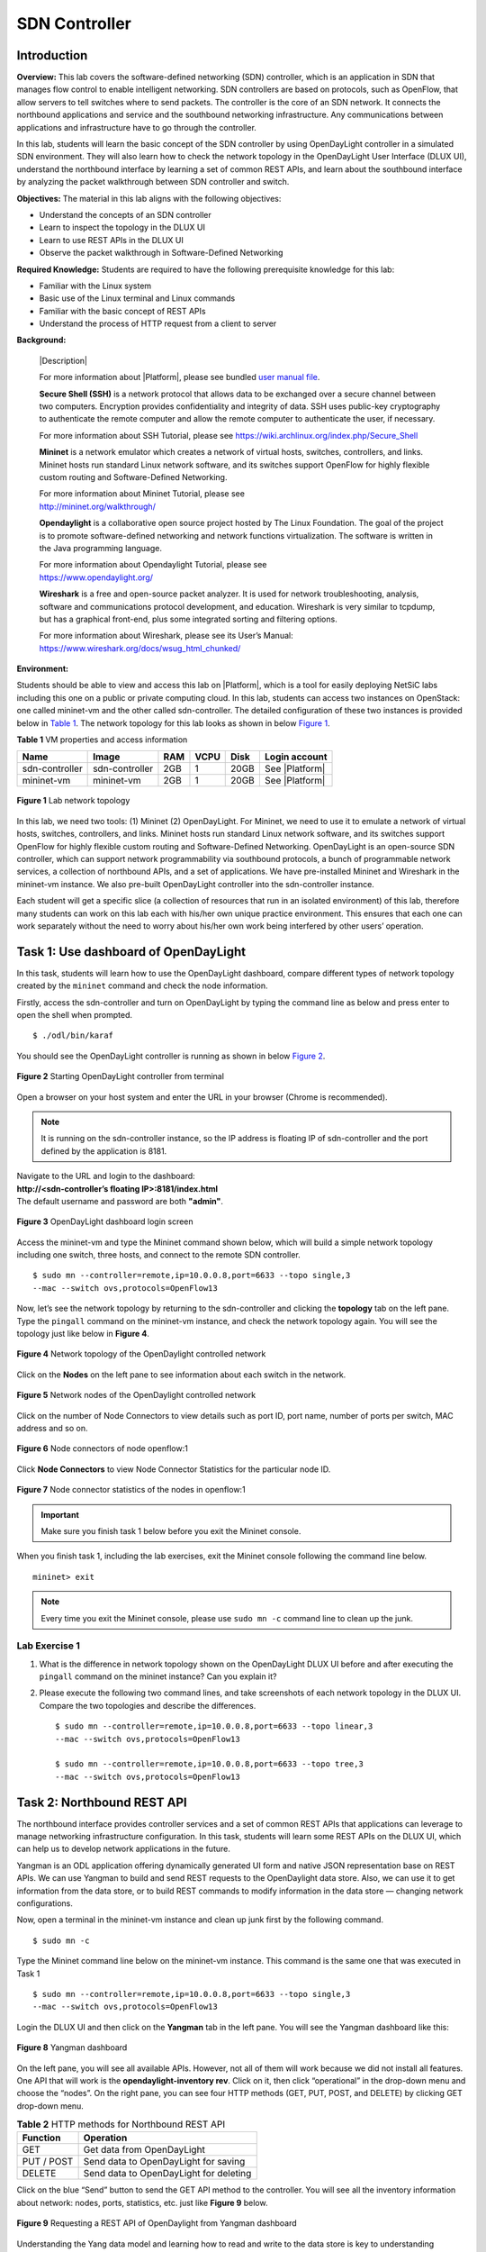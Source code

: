 .. raw:: html
    
	 <style> .font {font-family:'Consolas'; font-size:13pt} </style>

.. role:: font

.. _user manual file: https://github.com/nexus-lab/ezsetup/wiki/User-Guide

==============
SDN Controller
==============

Introduction
------------

**Overview:** This lab covers the software-defined networking (SDN) controller, 
which is an application in SDN that manages flow control to enable
intelligent networking. SDN controllers are based on protocols, such
as OpenFlow, that allow servers to tell switches where to send packets.
The controller is the core of an SDN network. It connects the northbound
applications and service and the southbound networking infrastructure. Any
communications between applications and infrastructure have to go
through the controller.

In this lab, students will learn the basic concept of the SDN controller by
using OpenDayLight controller in a simulated SDN environment. They will
also learn how to check the network topology in the OpenDayLight User
Interface (DLUX UI), understand the northbound interface by learning a
set of common REST APIs, and learn about the southbound interface by analyzing the
packet walkthrough between SDN controller and switch.

**Objectives:** The material in this lab aligns with the following
objectives:

-  Understand the concepts of an SDN controller

-  Learn to inspect the topology in the DLUX UI

-  Learn to use REST APIs in the DLUX UI

-  Observe the packet walkthrough in Software-Defined Networking

**Required Knowledge:** Students are required to have the following prerequisite knowledge for
this lab:

-  Familiar with the Linux system

-  Basic use of the Linux terminal and Linux commands

-  Familiar with the basic concept of REST APIs

-  Understand the process of HTTP request from a client to server

**Background:**

   |Description|

   For more information about |Platform|, please see bundled `user manual
   file`_.

   **Secure Shell (SSH)** is a network protocol that allows data to be
   exchanged over a secure channel between two computers. Encryption
   provides confidentiality and integrity of data. SSH uses public-key
   cryptography to authenticate the remote computer and allow the remote
   computer to authenticate the user, if necessary.

   For more information about SSH Tutorial, please see
   `<https://wiki.archlinux.org/index.php/Secure_Shell>`_

   **Mininet** is a network emulator which creates a network of virtual
   hosts, switches, controllers, and links. Mininet hosts run standard
   Linux network software, and its switches support OpenFlow for highly
   flexible custom routing and Software-Defined Networking.

   | For more information about Mininet Tutorial, please see
   | `<http://mininet.org/walkthrough/>`_

   **Opendaylight** is a collaborative open source project hosted by The
   Linux Foundation. The goal of the project is to promote software-defined
   networking and network functions virtualization. The software is written
   in the Java programming language.

   | For more information about Opendaylight Tutorial, please see
   | `https://www.opendaylight.org/ <https://www.opendaylight.org/%20>`__

   **Wireshark** is a free and open-source packet analyzer. It is used
   for network troubleshooting, analysis, software and communications
   protocol development, and education. Wireshark is very similar to
   tcpdump, but has a graphical front-end, plus some integrated sorting
   and filtering options.

   | For more information about Wireshark, please see its User’s Manual:
   | `<https://www.wireshark.org/docs/wsug_html_chunked/>`_

**Environment:**

Students should be able to view and access this lab on |Platform|, which is
a tool for easily deploying NetSiC labs including this one on a public
or private computing cloud. In this lab, students can access two
instances on OpenStack: one called mininet-vm and the other called
sdn-controller. The detailed configuration of these two instances is
provided below in `Table 1`_. The network topology for this lab looks as shown in below `Figure 1`_.

.. _Table 1:

**Table 1** VM properties and access information

+---------------+---------------+--------+----------+----------+----------------+
|**Name**       | **Image**     | **RAM**| **VCPU** | **Disk** | **Login        |
|               |               |        |          |          | account**      |
+===============+===============+========+==========+==========+================+
| sdn-controller| sdn-controller| 2GB    | 1        | 20GB     | See |Platform| |
|               |               |        |          |          |                |
+---------------+---------------+--------+----------+----------+----------------+
| mininet-vm    | mininet-vm    | 2GB    | 1        | 20GB     | See |Platform| |
+---------------+---------------+--------+----------+----------+----------------+

.. _Figure 1:

.. figure:: /xie/media/SDNmedia/SDN_img1.png
   :align: center
   :alt: alternate text
   :figclass: align-center
   
   **Figure 1** Lab network topology

In this lab, we need two tools: (1) Mininet (2) OpenDayLight. For
Mininet, we need to use it to emulate a network of virtual hosts,
switches, controllers, and links. Mininet hosts run standard Linux
network software, and its switches support OpenFlow for highly flexible
custom routing and Software-Defined Networking. OpenDayLight is an
open-source SDN controller, which can support network programmability
via southbound protocols, a bunch of programmable network services, a
collection of northbound APIs, and a set of applications. We have
pre-installed Mininet and Wireshark in the mininet-vm instance. We also
pre-built OpenDayLight controller into the sdn-controller instance.

Each student will get a specific slice (a collection of resources that
run in an isolated environment) of this lab, therefore many students can
work on this lab each with his/her own unique practice environment. This
ensures that each one can work separately without the need to worry
about his/her own work being interfered by other users’ operation.

Task 1: Use dashboard of OpenDayLight
-------------------------------------

In this task, students will learn how to use the OpenDayLight dashboard,
compare different types of network topology created by the ``mininet`` command
and check the node information.

Firstly, access the sdn-controller and turn on OpenDayLight by
typing the command line as below and press enter to open the shell when prompted. ::

	$ ./odl/bin/karaf

You should see the OpenDayLight controller is running as shown in
below `Figure 2`_.

.. _Figure 2:

.. figure:: /xie/media/SDNmedia/SDN_img2.png
   :align: center
   :alt: alternate text
   :figclass: align-center

   **Figure 2** Starting OpenDayLight controller from terminal

Open a browser on your host system and enter the URL in your browser
(Chrome is recommended). 

.. note:: It is running on the sdn-controller
          instance, so the IP address is floating IP of sdn-controller and the
          port defined by the application is 8181.

| Navigate to the URL and login to the dashboard: 
| **http://<sdn-controller’s floating IP>:8181/index.html**
| The default username and password are both **"admin"**.

.. figure:: /xie/media/SDNmedia/SDN_img3.png
   :align: center
   :alt: alternate text
   :figclass: align-center

   **Figure 3** OpenDayLight dashboard login screen

Access the mininet-vm and type the Mininet command shown below,
which will build a simple network topology including one switch, three
hosts, and connect to the remote SDN controller. ::

	$ sudo mn --controller=remote,ip=10.0.0.8,port=6633 --topo single,3
	--mac --switch ovs,protocols=OpenFlow13

Now, let’s see the network topology by returning to the sdn-controller and clicking the **topology** tab on
the left pane. Type the ``pingall`` command on the mininet-vm instance,
and check the network topology again. You will see the topology just
like below in **Figure 4**.

.. figure:: /xie/media/SDNmedia/SDN_img4.png
   :align: center
   :alt: alternate text
   :figclass: align-center

   **Figure 4** Network topology of the OpenDaylight controlled network

Click on the **Nodes** on the left pane to see information about each
switch in the network.

.. figure:: /xie/media/SDNmedia/SDN_img5.png
   :align: center
   :alt: alternate text
   :figclass: align-center

   **Figure 5** Network nodes of the OpenDaylight controlled network

Click on the number of Node Connectors to view details such as port ID,
port name, number of ports per switch, MAC address and so on.

.. figure:: /xie/media/SDNmedia/SDN_img6.png
   :align: center
   :alt: alternate text
   :figclass: align-center

   **Figure 6** Node connectors of node openflow:1

Click **Node Connectors** to view Node Connector Statistics for the
particular node ID.

.. figure:: /xie/media/SDNmedia/SDN_img7.png
   :align: center
   :alt: alternate text
   :figclass: align-center

   **Figure 7** Node connector statistics of the nodes in openflow:1
   
.. admonition:: Important
	
				Make sure you finish task 1 below before you exit the Mininet console.

When you finish task 1, including the lab exercises, exit the Mininet
console following the command line below. ::

	mininet> exit

.. note:: Every time you exit the Mininet console, please use ``sudo mn -c`` command
          line to clean up the junk.

Lab Exercise 1
~~~~~~~~~~~~~~

1. What is the difference in network topology shown on the OpenDayLight DLUX UI
   before and after executing the ``pingall`` command on the mininet
   instance? Can you explain it?

2. Please execute the following two command lines, and take
   screenshots of each network topology in the DLUX UI.
   Compare the two topologies and describe the
   differences. ::

	   $ sudo mn --controller=remote,ip=10.0.0.8,port=6633 --topo linear,3
	   --mac --switch ovs,protocols=OpenFlow13

	   $ sudo mn --controller=remote,ip=10.0.0.8,port=6633 --topo tree,3
	   --mac --switch ovs,protocols=OpenFlow13

Task 2: Northbound REST API
---------------------------

The northbound interface provides controller services and a set of
common REST APIs that applications can leverage to manage networking
infrastructure configuration. In this task, students will learn some
REST APIs on the DLUX UI, which can help us to develop network
applications in the future.

Yangman is an ODL application offering dynamically generated UI form and
native JSON representation base on REST APIs. We can use Yangman to
build and send REST requests to the OpenDaylight data store. Also, we
can use it to get information from the data store, or to build REST
commands to modify information in the data store — changing network
configurations.

Now, open a terminal in the mininet-vm instance and clean up junk first
by the following command. ::

	$ sudo mn -c

Type the Mininet command line below on the mininet-vm instance. 
This command is the same one that was executed in Task 1 ::

	$ sudo mn --controller=remote,ip=10.0.0.8,port=6633 --topo single,3
	--mac --switch ovs,protocols=OpenFlow13

Login the DLUX UI and then click on the **Yangman** tab in the left
pane. You will see the Yangman dashboard like this:

.. figure:: /xie/media/SDNmedia/SDN_img8.png
   :align: center
   :alt: alternate text
   :figclass: align-center

   **Figure 8** Yangman dashboard

On the left pane, you will see all available APIs. However, not all of
them will work because we did not install all features. One API that
will work is the **opendaylight-inventory rev**. Click on it, then click
“operational” in the drop-down menu and choose the “nodes”. On the right
pane, you can see four HTTP methods (GET, PUT, POST, and DELETE) by
clicking GET drop-down menu.

.. table:: **Table 2** HTTP methods for Northbound REST API

	+----------------+-----------------------------------------------------+
	| **Function**   | **Operation**                                       |
	+================+=====================================================+
	| GET            | Get data from OpenDayLight                          |
	+----------------+-----------------------------------------------------+
	| PUT / POST     | Send data to OpenDayLight for saving                |
	+----------------+-----------------------------------------------------+
	| DELETE         | Send data to OpenDayLight for deleting              |
	+----------------+-----------------------------------------------------+

Click on the blue “Send” button to send the GET API method to the
controller. You will see all the inventory information about network:
nodes, ports, statistics, etc. just like **Figure 9** below.

.. figure:: /xie/media/SDNmedia/SDN_img9.png
   :align: center
   :alt: alternate text
   :figclass: align-center

   **Figure 9** Requesting a REST API of OpenDaylight from Yangman
   dashboard

Understanding the Yang data model and learning how to read and write to
the data store is key to understanding Software Defined Networking with
the OpenDayLight controller.

Lab Exercise 2
~~~~~~~~~~~~~~

Your answers to the following questions should include screenshots of
the data you received.

1. Inspect the content of data you received in this task, what is the
   current speed of :font:`openflow:1:2 node-connector`?

2. Following the same method, can you use the GET API method to get the
   data of network topology in the Yangman dashboard? Please take a
   screenshot for “node-id” equal to “openflow:1”.
   
   .. admonition:: Hint
                   
				   API name is network-topology rev

Task 3: Southbound Protocol
---------------------------

The southbound interface implements protocols to manage and control the
underlying networking infrastructure. In this task, we will help
students to understand the packet walkthrough in the SDN environment by
giving a specific example. We will continue to use the simulated network
environment created in Task 2, and launch a simple HTTP server on :font:`h3`.
After that, we can make a request from :font:`h1` by Mininet. Let’s analyze the
HTTP request traffic by Wireshark.

Firstly, we will use the Mininet command line to launch a simple Python
web server as shown below. Secondly, we start Wireshark and start listening for packets.

::

	mininet> h3 python -m SimpleHTTPServer 80 &

::

        $ sudo wireshark-gtk
        
In this task, we will skip ARP and focus on the HTTP request. In :font:`h1` take
an HTTP GET request to :font:`h3` using the following command below. Since these
are TCP conversations, they always start with a SYN packet. 

::

	mininet> h1 wget h3

When :font:`s1` receives this request packet, it will check its local flow
tables. Since this is the first packet of the flow, it probably doesn’t
have a flow entry matching this incoming packet, which is called
table-miss. When there are no matching flows, the default actions will
forward the packet to the controller. :font:`s1` will send a Packet-IN message
to the SDN controller, which will encapsulate the original TCP SYN
message inside of it. When the controller receives the Packet-In
message, it might send a Packet-OUT message or a flow modification
message. The Packet-OUT message is an instruction from the controller to
the switch about what to do with the specific packet. And it contains an
encapsulated packet or references a buffer ID of a packet which is
stored. In this scenario, the controller will instruct the switch :font:`s1` to
send the packet from h1 out its port towards :font:`h3`.

Flow modification message instructs the switch to install a new flow
entry in its flow tables. The flow entry lets the switch know what to do
in the future. Any TCP port 80 requests from IP address and MAC of :font:`h1` to
IP address and MAC of :font:`h3` send all of those out port three. Flow
modification message also references a buffer ID. This will tell the
switch that first packet you buffered release the packet from your
buffer and apply the action in this message to it as well.

The Packet walkthrough of a HTTP request is shown in **Figure 10**.

.. figure:: /xie/media/SDNmedia/SDN_img10.png
   :align: center
   :alt: alternate text
   :figclass: align-center

   **Figure 10** An HTTP request packet flow in the OpenDaylight controlled
   network

When you’ve finished task 3, including the lab exercise, exit the
Mininet console by typing ``exit``.

Lab Exercise 3
~~~~~~~~~~~~~~

1. Depending on the study of a HTTP request, can you describe the packet
   walkthrough of a HTTP reply from h3 to h1?

2. Try to access the web server from h1 again, and inspect the content
   captured by the Wireshark. What is the difference compared to
   accessing the web server for the first time?

What to submit 
--------------

Save your answers (with screenshots) to the above questions into a PDF
file and name the file as ``sdn-controller-ans.pdf``.
